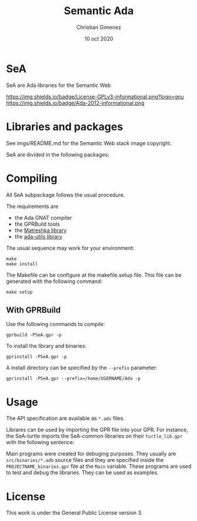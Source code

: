 
* SeA
SeA are Ada libraries for the Semantic Web

https://img.shields.io/badge/License-GPLv3-informational.png?logo=gnu https://img.shields.io/badge/Ada-2012-informational.png

* Libraries and packages

[[file:imgs/libraries.png]]
See imgs/README.md for the Semantic Web stack image copyright.


SeA are divided in the following packages:

[[file:imgs/packages.png]]


* Compiling 
All SeA subpackage follows the usual procedure.

The requirements are

- the Ada GNAT compiler 
- the GPRBuild tools
- the [[https://forge.ada-ru.org/matreshka][Matreshka library]]
- the [[https://github.com/stcarrez/ada-util/][ada-utils library]]

The usual sequence may work for your environment:

: make
: make install

The Makefile can be configure at the makefile.setup file. This file can be generated with the following command:

: make setup

** With GPRBuild

Use the following commands to compile:

: gprbuild -PSeA.gpr -p

To install the library and binaries:

: gprinstall -PSeA.gpr -p

A install directory can be specified by the ~--prefix~ parameter:

: gprinstall -PSeA.gpr --prefix=/home/USERNAME/Ada -p

* Usage
The API specification are available as ~*.ads~ files. 

Librares can be used by importing the GPR file into your GPR. For instance, the SeA-turtle imports the SeA-common libraries on their ~turtle_lib.gpr~ with the following sentence:

Main programs were created for debuging purposes. They usually are ~src/binaries/*.adb~ source files and they are specified inside the ~PROJECTNAME_binaries.gpr~ file at the ~Main~ variable.
These programs are used to test and debug the libraries. They can be used as examples.

* License
This work is under the General Public License version 3.


* Meta     :noexport:

  # ----------------------------------------------------------------------
  #+TITLE:  Semantic Ada
  #+AUTHOR: Christian Gimenez
  #+DATE:   10 oct 2020
  #+EMAIL:
  #+DESCRIPTION: 
  #+KEYWORDS: 

  #+STARTUP: inlineimages hidestars content hideblocks entitiespretty
  #+STARTUP: indent fninline latexpreview

  #+OPTIONS: H:3 num:t toc:t \n:nil @:t ::t |:t ^:{} -:t f:t *:t <:t
  #+OPTIONS: TeX:t LaTeX:t skip:nil d:nil todo:t pri:nil tags:not-in-toc
  #+OPTIONS: tex:imagemagick

  #+TODO: TODO(t!) CURRENT(c!) PAUSED(p!) | DONE(d!) CANCELED(C!@)

  # -- Export
  #+LANGUAGE: en
  #+LINK_UP:   
  #+LINK_HOME: 
  #+EXPORT_SELECT_TAGS: export
  #+EXPORT_EXCLUDE_TAGS: noexport

  # -- HTML Export
  #+INFOJS_OPT: view:info toc:t ftoc:t ltoc:t mouse:underline buttons:t path:libs/org-info.js
  #+HTML_LINK_UP: index.html
  #+HTML_LINK_HOME: index.html
  #+XSLT:

  # -- For ox-twbs or HTML Export
  # #+HTML_HEAD: <link href="libs/bootstrap.min.css" rel="stylesheet">
  # -- -- LaTeX-CSS
  # #+HTML_HEAD: <link href="css/style-org.css" rel="stylesheet">

  # #+HTML_HEAD: <script src="libs/jquery.min.js"></script> 
  # #+HTML_HEAD: <script src="libs/bootstrap.min.js"></script>


  # -- LaTeX Export
  # #+LATEX_CLASS: article
  # -- -- Tikz
  # #+LATEX_HEADER: \usepackage{tikz}
  # #+LATEX_HEADER: \usetikzlibrary{shapes.geometric}
  # #+LATEX_HEADER: \usetikzlibrary{shapes.symbols}
  # #+LATEX_HEADER: \usetikzlibrary{positioning}
  # #+LATEX_HEADER: \usetikzlibrary{trees}

  # #+LATEX_HEADER_EXTRA:

  # Local Variables:
  # org-hide-emphasis-markers: t
  # org-use-sub-superscripts: "{}"
  # fill-column: 80
  # visual-line-fringe-indicators: t
  # ispell-local-dictionary: "british"
  # org-twbs-inline-image-rules: (("file" . "\\.\\(jpeg\\|jpg\\|png\\|gif\\|svg\\)\\'") ("attachment" . "\\.\\(jpeg\\|jpg\\|png\\|gif\\|svg\\)\\'") ("http" . "\\.\\(jpeg\\|jpg\\|png\\|gif\\|svg\\)\\(\\?.*\\)?\\'") ("https" . "\\.\\(jpeg\\|jpg\\|png\\|gif\\|svg\\)\\(\\?.*\\)?\\'"))
  # org-html-inline-image-rules: (("file" . "\\.\\(jpeg\\|jpg\\|png\\|gif\\|svg\\)\\'") ("attachment" . "\\.\\(jpeg\\|jpg\\|png\\|gif\\|svg\\)\\'") ("http" . "\\.\\(jpeg\\|jpg\\|png\\|gif\\|svg\\)\\(\\?.*\\)?\\'") ("https" . "\\.\\(jpeg\\|jpg\\|png\\|gif\\|svg\\)\\(\\?.*\\)?\\'"))
  # End:
